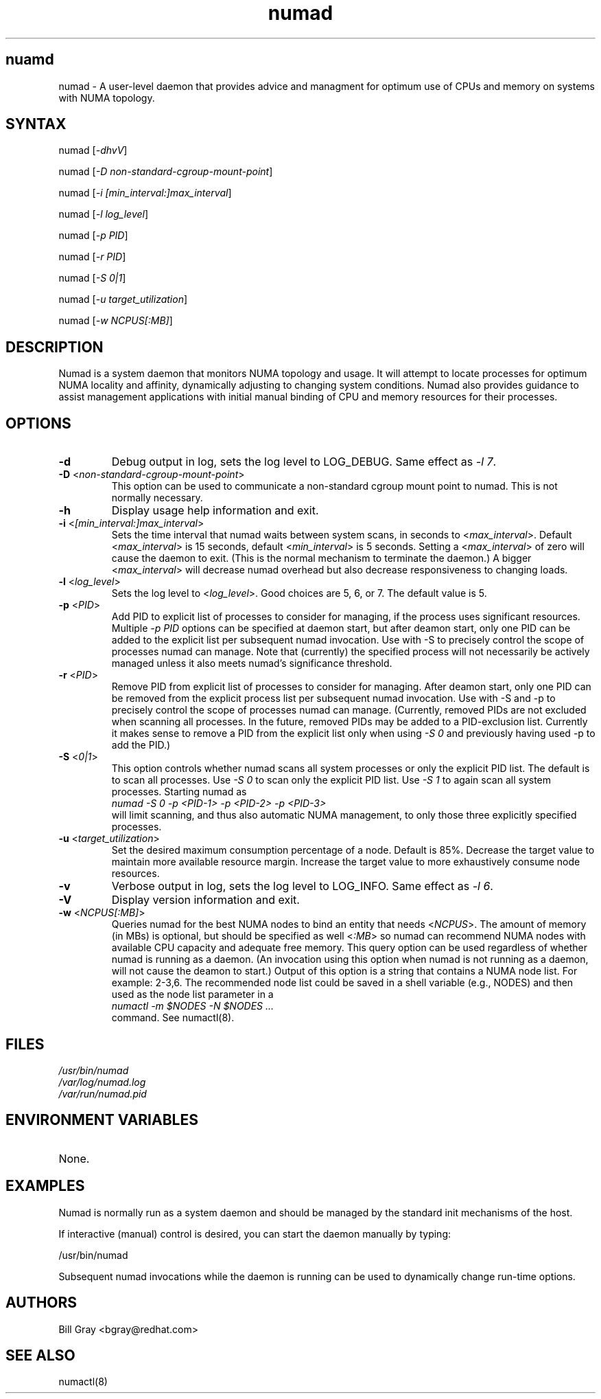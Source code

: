 .TH "numad" "8" "0.5.0" "Bill Gray" "Administration"
.SH "nuamd"
.LP 
numad \- A user\-level daemon that provides advice and managment for optimum use of CPUs and memory on systems with NUMA topology.
.SH "SYNTAX"
.LP 
numad [\fI\-dhvV\fP]
.br 
.LP 
numad  [\fI\-D non-standard-cgroup-mount-point\fP]
.br 
.LP 
numad  [\fI\-i [min_interval:]max_interval\fP]
.br 
.LP 
numad  [\fI\-l log_level\fP]
.br 
.LP 
numad  [\fI\-p PID\fP]
.br 
.LP 
numad  [\fI\-r PID\fP]
.br 
.LP 
numad  [\fI\-S 0|1\fP]
.br 
.LP 
numad  [\fI\-u target_utilization\fP]
.br 
.LP 
numad  [\fI\-w NCPUS[:MB]\fP]
.br 

.SH "DESCRIPTION"
.LP 
Numad is a system daemon that monitors NUMA topology and usage. It will attempt
to locate processes for optimum NUMA locality and affinity, dynamically
adjusting to changing system conditions. Numad also provides guidance to assist
management applications with initial manual binding of CPU and memory resources
for their processes.
.SH "OPTIONS"
.LP 
.TP 
\fB\-d\fR
Debug output in log, sets the log level to LOG_DEBUG.  Same effect as \fI\-l 7\fP.
.TP
\fB\-D\fR <\fInon-standard-cgroup-mount-point\fP>
This option can be used to communicate a non-standard cgroup mount point to
numad.  This is not normally necessary.
.TP 
\fB\-h\fR
Display usage help information and exit.
.TP 
\fB\-i\fR <\fI[min_interval:]max_interval\fP>
Sets the time interval that numad waits between system scans, in seconds to
<\fImax_interval\fP>. Default <\fImax_interval\fP> is 15 seconds, default
<\fImin_interval\fP> is 5 seconds.  Setting a <\fImax_interval\fP> of zero will
cause the daemon to exit.  (This is the normal mechanism to terminate the
daemon.)  A bigger <\fImax_interval\fP> will decrease numad overhead but also
decrease responsiveness to changing loads.
.TP 
\fB\-l\fR <\fIlog_level\fP>
Sets the log level to <\fIlog_level\fP>.  Good choices are 5, 6, or 7.  The default value is 5.
.TP
\fB\-p\fR <\fIPID\fP>
Add PID to explicit list of processes to consider for managing, if the process
uses significant resources.  Multiple \fI\-p PID\fP options can be specified at
daemon start, but after deamon start, only one PID can be added to the explicit
list per subsequent numad invocation.  Use with \-S to precisely control the
scope of processes numad can manage.  Note that (currently) the specified
process will not necessarily be actively managed unless it also meets numad's
significance threshold.
.TP
\fB\-r\fR <\fIPID\fP>
Remove PID from explicit list of processes to consider for managing.  After
deamon start, only one PID can be removed from the explicit process list per
subsequent numad invocation.  Use with \-S and \-p to precisely control the
scope of processes numad can manage.  (Currently, removed PIDs are not excluded
when scanning all processes.  In the future, removed PIDs may be added to a
PID-exclusion list.  Currently it makes sense to remove a PID from the explicit
list only when using \fI-S 0\fP and previously having used \-p to add the PID.)
.TP
\fB\-S\fR <\fI0|1\fP>
This option controls whether numad scans all system processes or only the
explicit PID list.  The default is to scan all processes.  Use \fI\-S 0\fP to
scan only the explicit PID list.  Use \fI\-S 1\fP to again scan all system
processes.  Starting numad as
.br
\fInumad \-S 0 \-p <PID-1> \-p <PID-2> \-p <PID-3>\fP
.br
will limit scanning, and thus also automatic NUMA management, to only those
three explicitly specified processes.
.TP 
\fB\-u\fR  <\fItarget_utilization\fP>
Set the desired maximum consumption percentage of a node. Default is 85%.
Decrease the target value to maintain more available resource margin.  Increase
the target value to more exhaustively consume node resources.
.TP 
\fB\-v\fR
Verbose output in log, sets the log level to LOG_INFO.  Same effect as \fI\-l 6\fP.
.TP 
\fB\-V\fR
Display version information and exit.
.TP 
\fB\-w\fR <\fINCPUS[:MB]\fP>
Queries numad for the best NUMA nodes to bind an entity that needs
<\fINCPUS\fP>.  The amount of memory (in MBs) is optional, but should be
specified as well <\fI:MB\fP> so numad can recommend NUMA nodes with available
CPU capacity and adequate free memory.  This query option can be used
regardless of whether numad is running as a daemon.  (An invocation using this
option when numad is not running as a daemon, will not cause the deamon to
start.) Output of this option is a string that contains a NUMA node list.
For example: 2\-3,6.  The recommended node list could be saved in a shell variable
(e.g., NODES) and then used as the node list parameter in a
.br
\fInumactl \-m $NODES \-N $NODES ... \fP
.br
command.  See numactl(8).
.SH "FILES"
.LP 
\fI/usr/bin/numad\fP 
.br 
\fI/var/log/numad.log\fP 
.br 
\fI/var/run/numad.pid\fP 
.SH "ENVIRONMENT VARIABLES"
.LP 
.TP 
None.
.SH "EXAMPLES"
.LP 
Numad is normally run as a system daemon and should be managed by the 
standard init mechanisms of the host.
.LP  
If interactive (manual) control is desired, you can start the daemon manually by typing:
.LP 
/usr/bin/numad
.LP
Subsequent numad invocations while the daemon is running can be used to dynamically change run-time options.
.SH "AUTHORS"
.LP 
Bill Gray <bgray@redhat.com>
.SH "SEE ALSO"
.LP 
numactl(8)

